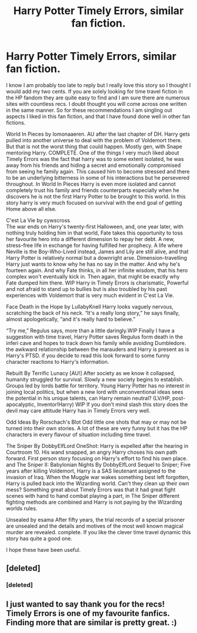 #+TITLE: Harry Potter Timely Errors, similar fan fiction.

* Harry Potter Timely Errors, similar fan fiction.
:PROPERTIES:
:Author: Gleipnir22
:Score: 8
:DateUnix: 1490929935.0
:DateShort: 2017-Mar-31
:FlairText: Recommendation
:END:
I know I am probably too late to reply but I really love this story so I thought I would add my two cents. If you are solely looking for time travel fiction in the HP fandom they are quite easy to find and I am sure there are numerous sites with countless recs. I doubt thought you will come across one written in the same manner. So for these recommendations I am singling out aspects I liked in this fan fiction, and that I have found done well in other fan fictions.

World In Pieces by lomonaaeren. AU after the last chapter of DH. Harry gets pulled into another universe to deal with the problem of Voldemort there. But that is not the worst thing that could happen. Mostly gen, with Snape mentoring Harry. COMPLETE. One of the things I very much liked about Timely Errors was the fact that harry was to some extent isolated, he was away from his friends and hiding a secret and emotionally compromised from seeing he family again. This caused him to become stressed and there to be an underlying bitterness in some of his interactions but he persevered throughout. In World In Pieces Harry is even more isolated and cannot completely trust his family and friends counterparts especially when he discovers he is not the first Harry Potter to be brought to this world. In this story harry is very much focused on survival with the end goal of getting Home above all else.

C'est La Vie by cywscross\\
The war ends on Harry's twenty-first Halloween, and, one year later, with nothing truly holding him in that world, Fate takes this opportunity to toss her favourite hero into a different dimension to repay her debt. A new, stress-free life in exchange for having fulfilled her prophecy. A life where Neville is the Boy-Who-Lived instead, James and Lily are still alive, and that Harry Potter is relatively normal but a downright arse. Dimension-travelling Harry just wants to know why he has no say in the matter. And why he's fourteen again. And why Fate thinks, in all her infinite wisdom, that his hero complex won't eventually kick in. Then again, that might be exactly why Fate dumped him there. WIP Harry in Timely Errors is charismatic, Powerful and not afraid to stand up to bullies but is also troubled by his past experiences with Voldemort that is very much evident in C'est La Vie.

Face Death in the Hope by LullabyKnell Harry looks vaguely nervous, scratching the back of his neck. “It's a really long story,” he says finally, almost apologetically, “and it's really hard to believe.”

“Try me,” Regulus says, more than a little daringly.WIP Finally I have a suggestion with time travel, Harry Potter saves Regulus form death in the inferi cave and hopes to track down his family while avoiding Dumbledore. the awkward relationship between the marauders and Harry is present as is Harry's PTSD. if you decide to read this look forward to some funny character reactions to Harry's information.

Rebuilt By Terrific Lunacy [AU!] After society as we know it collapsed, humanity struggled for survival. Slowly a new society begins to establish. Groups led by lords battle for territory. Young Harry Potter has no interest in joining local politics, but when a new lord with unconventional ideas sees the potential in his unique talents, can Harry remain neutral? (LV/HP, post-apocalyptic, Inventor!Harry) WIP If you don't mind slash this story does the devil may care attitude Harry has in Timely Errors very well.

Odd Ideas By Rorschach's Blot Odd little one shots that may or may not be turned into their own stories. A lot of these are very funny but it has the HP characters in every flavour of situation including time travel.

The Sniper By DobbyElfLord OneShot: Harry is expelled after the hearing in Courtroom 10. His wand snapped, an angry Harry choses his own path forward. First person story focusing on Harry's effort to find his own place. and The Sniper II: Babylonian Nights By DobbyElfLord Sequel to Sniper; Five years after killing Voldemort, Harry is a SAS lieutenant assigned to the invasion of Iraq. When the Muggle war wakes something best left forgotten, Harry is pulled back into the Wizarding world. Can't they clean up their own mess? Something great about Timely Errors was that it had great fight scenes with hand to hand combat playing a part, in The Sniper different fighting methods are combined and Harry is not paying by the Wizarding worlds rules.

Unsealed by esama After fifty years, the trial records of a special prisoner are unsealed and the details and motives of the most well known magical murder are revealed. complete. If you like the clever time travel dynamic this story has quite a good one.

I hope these have been useful.


** [deleted]
:PROPERTIES:
:Score: 1
:DateUnix: 1490975339.0
:DateShort: 2017-Mar-31
:END:

*** [deleted]
:PROPERTIES:
:Score: 1
:DateUnix: 1490975440.0
:DateShort: 2017-Mar-31
:END:


** I just wanted to say thank you for the recs! Timely Errors is one of my favourite fanfics. Finding more that are similar is pretty great. :)
:PROPERTIES:
:Author: hellogentlerose
:Score: 1
:DateUnix: 1493186401.0
:DateShort: 2017-Apr-26
:END:
